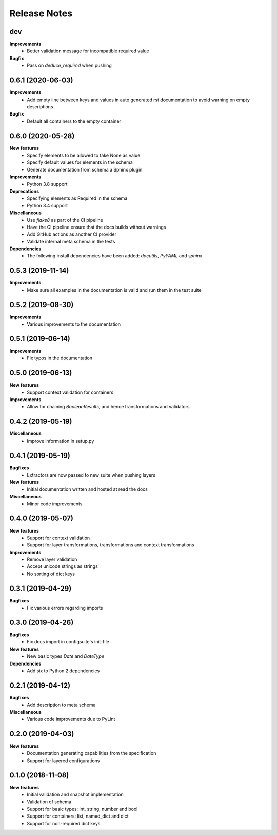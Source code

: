 Release Notes
=============

.. Release note sections:
   New features
   Improvements
   Bugfixes
   Deprecations
   Dependencies
   Miscellaneous


dev
---

**Improvements**
 - Better validation message for incompatible required value

**Bugfix**
 - Pass on `deduce_required` when pushing

0.6.1 (2020-06-03)
------------------

**Improvements**
 - Add empty line between keys and values in auto generated rst documentation
   to avoid warning on empty descriptions

**Bugfix**
 - Default all containers to the empty container

0.6.0 (2020-05-28)
------------------

**New features**
 - Specify elements to be allowed to take None as value
 - Specify default values for elements in the schema
 - Generate documentation from schema a Sphinx plugin

**Improvements**
 - Python 3.8 support

**Deprecations**
 - Specifying elements as Required in the schema
 - Python 3.4 support

**Miscellaneous**
 - Use `flake8` as part of the CI pipeline
 - Have the CI pipeline ensure that the docs builds without warnings
 - Add GitHub actions as another CI provider
 - Validate internal meta schema in the tests

**Dependencies**
 - The following install dependencies have been added: `docutils`, `PyYAML` and
   `sphinx`

0.5.3 (2019-11-14)
------------------

**Improvements**
 - Make sure all examples in the documentation is valid and run them in the
   test suite

0.5.2 (2019-08-30)
------------------

**Improvements**
 - Various improvements to the documentation

0.5.1 (2019-06-14)
------------------

**Improvements**
 - Fix typos in the documentation

0.5.0 (2019-06-13)
------------------

**New features**
 - Support context validation for containers

**Improvements**
 - Allow for chaining `BooleanResults`, and hence transformations and validators

0.4.2 (2019-05-19)
------------------

**Miscellaneous**
 - Improve information in setup.py

0.4.1 (2019-05-19)
------------------

**Bugfixes**
 - Extractors are now passed to new suite when pushing layers

**New features**
 - Initial documentation written and hosted at read the docs

**Miscellaneous**
 - Minor code improvements

0.4.0 (2019-05-07)
------------------

**New features**
 - Support for context validation
 - Support for layer transformations, transformations and context transformations

**Improvements**
 - Remove layer validation
 - Accept unicode strings as strings
 - No sorting of dict keys

0.3.1 (2019-04-29)
------------------

**Bugfixes**
 - Fix various errors regarding imports

0.3.0 (2019-04-26)
------------------

**Bugfixes**
 - Fix docs import in configsuite's init-file

**New features**
 - New basic types `Date` and `DateType`

**Dependencies**
 - Add six to Python 2 dependencies

0.2.1 (2019-04-12)
------------------

**Bugfixes**
 - Add description to meta schema

**Miscellaneous**
 - Various code improvements due to PyLint

0.2.0 (2019-04-03)
------------------

**New features**
 - Documentation generating capabilities from the specification
 - Support for layered configurations

0.1.0 (2018-11-08)
------------------

**New features**
 - Initial validation and snapshot implementation
 - Validation of schema
 - Support for basic types: int, string, number and bool
 - Support for containers: list, named_dict and dict
 - Support for non-required dict keys
